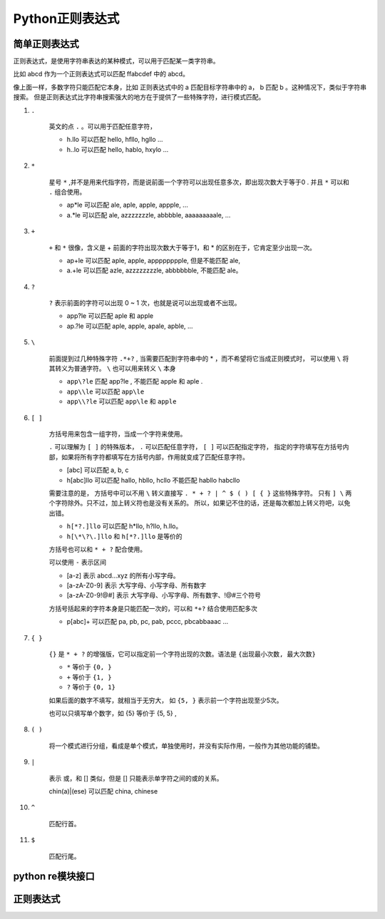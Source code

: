 ##################################
Python正则表达式
##################################

简单正则表达式
==========================

正则表达式，是使用字符串表达的某种模式，可以用于匹配某一类字符串。

比如 abcd 作为一个正则表达式可以匹配 ffabcdef 中的 abcd。

像上面一样，多数字符只能匹配它本身，比如 正则表达式中的 a 匹配目标字符串中的 a， b 匹配 b 。这种情况下，类似于字符串搜索。
但是正则表达式比字符串搜索强大的地方在于提供了一些特殊字符，进行模式匹配。

#. ``.``

    英文的点 ``.`` 。可以用于匹配任意字符，

    * h.llo 可以匹配 hello, hfllo, hgllo ...
    * h..lo 可以匹配 hello, hablo, hxylo ...

#. ``*``

    星号 ``*`` ,并不是用来代指字符，而是说前面一个字符可以出现任意多次，即出现次数大于等于0 .
    并且 ``*`` 可以和 ``.`` 组合使用。

    * ap*le 可以匹配 ale, aple, apple, appple, ...
    * a.*le 可以匹配 ale, azzzzzzzle, abbbble, aaaaaaaaale, ...

#. ``+``

    ``+`` 和 ``*`` 很像，含义是 + 前面的字符出现次数大于等于1，和 * 的区别在于，它肯定至少出现一次。

    * ap+le 可以匹配 aple, apple, apppppppple, 但是不能匹配 ale,
    * a.+le 可以匹配 azle, azzzzzzzzle, abbbbbble, 不能匹配 ale。

#. ``?``

    ``?`` 表示前面的字符可以出现 0 ~ 1 次，也就是说可以出现或者不出现。
    
    * app?le 可以匹配 aple 和 apple
    * ap.?le 可以匹配 aple, apple, apale, apble, ...

#. ``\``

    前面提到过几种特殊字符 ``.*+?`` , 当需要匹配到字符串中的 * ，而不希望将它当成正则模式时，
    可以使用 ``\`` 将其转义为普通字符。 ``\`` 也可以用来转义 ``\`` 本身

    * ``app\?le`` 匹配 app?le , 不能匹配 apple 和 aple .
    * ``app\\le`` 可以匹配 ``app\le`` 
    * ``app\\?le`` 可以匹配 ``app\le`` 和 ``apple``

#. ``[ ]``

    方括号用来包含一组字符，当成一个字符来使用。

    ``.`` 可以理解为 ``[ ]`` 的特殊版本， ``.`` 可以匹配任意字符， ``[ ]`` 可以匹配指定字符，
    指定的字符填写在方括号内部，如果将所有字符都填写在方括号内部，作用就变成了匹配任意字符。

    * [abc] 可以匹配 a, b, c
    * h[abc]llo 可以匹配 hallo, hbllo, hcllo 不能匹配 habllo habcllo 

    需要注意的是， 方括号中可以不用 ``\`` 转义直接写 ``. * + ? | ^ $ ( ) [ { }`` 这些特殊字符。
    只有 ``] \`` 两个字符除外。只不过，加上转义符也是没有关系的。
    所以，如果记不住的话，还是每次都加上转义符吧，以免出错。

    * ``h[*?.]llo`` 可以匹配 h*llo, h?llo, h.llo。
    * ``h[\*\?\.]llo`` 和 ``h[*?.]llo`` 是等价的

    方括号也可以和 ``* + ?`` 配合使用。

    可以使用 ``-`` 表示区间

    * [a-z] 表示 abcd...xyz 的所有小写字母。
    * [a-zA-Z0-9] 表示 大写字母、小写字母、所有数字
    * [a-zA-Z0-9!@#] 表示 大写字母、小写字母、所有数字、!@#三个符号

    方括号括起来的字符本身是只能匹配一次的，可以和 ``*+?`` 结合使用匹配多次

    * p[abc]+ 可以匹配 pa, pb, pc, pab, pccc, pbcabbaaac ...


#. ``{ }``

    ``{}`` 是 ``* + ?`` 的增强版，它可以指定前一个字符出现的次数。语法是 ``{出现最小次数, 最大次数}``

    * ``*`` 等价于 ``{0, }``
    * ``+`` 等价于 ``{1, }``
    * ``?`` 等价于 ``{0, 1}``

    如果后面的数字不填写，就相当于无穷大， 如 ``{5, }`` 表示前一个字符出现至少5次。

    也可以只填写单个数字，如 {5} 等价于 {5, 5} ,

#. ``( )``

    将一个模式进行分组，看成是单个模式，单独使用时，并没有实际作用，一般作为其他功能的铺垫。

#. ``|``

    表示 或，和 [] 类似，但是 [] 只能表示单字符之间的或的关系。

    chin(a)|(ese) 可以匹配 china, chinese

#. ``^``

    匹配行首。

#. ``$``

    匹配行尾。

python re模块接口
==============================

.. 正则表达式中的组
.. 多行注释
.. 正则字符串，编译。
.. 官方文档。

正则表达式
==============================
